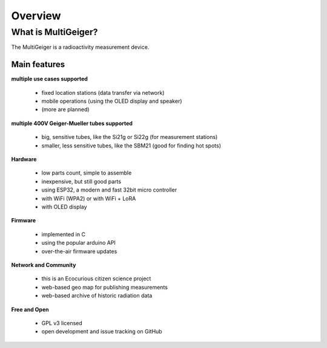Overview
========


What is MultiGeiger?
--------------------

The MultiGeiger is a radioactivity measurement device.

Main features
~~~~~~~~~~~~~

**multiple use cases supported**

 * fixed location stations (data transfer via network)
 * mobile operations (using the OLED display and speaker)
 * (more are planned)

**multiple 400V Geiger-Mueller tubes supported**

 * big, sensitive tubes, like the Si21g or Si22g (for measurement stations)
 * smaller, less sensitive tubes, like the SBM21 (good for finding hot spots)

**Hardware**

 * low parts count, simple to assemble
 * inexpensive, but still good parts
 * using ESP32, a modern and fast 32bit micro controller
 * with WiFi (WPA2) or with WiFi + LoRA
 * with OLED display

**Firmware**

 * implemented in C
 * using the popular arduino API
 * over-the-air firmware updates

**Network and Community**

 * this is an Ecocurious citizen science project
 * web-based geo map for publishing measurements
 * web-based archive of historic radiation data

**Free and Open**

 * GPL v3 licensed
 * open development and issue tracking on GitHub
